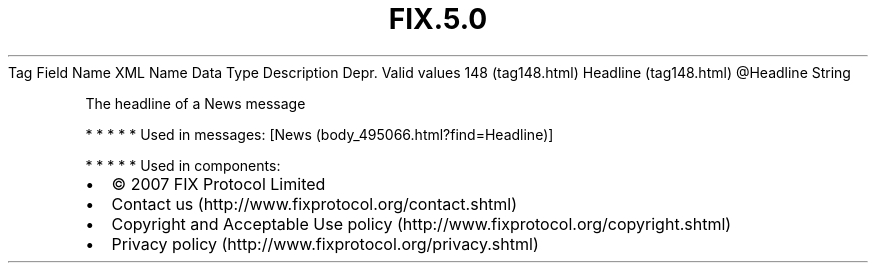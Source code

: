 .TH FIX.5.0 "" "" "Tag #148"
Tag
Field Name
XML Name
Data Type
Description
Depr.
Valid values
148 (tag148.html)
Headline (tag148.html)
\@Headline
String
.PP
The headline of a News message
.PP
   *   *   *   *   *
Used in messages:
[News (body_495066.html?find=Headline)]
.PP
   *   *   *   *   *
Used in components:

.PD 0
.P
.PD

.PP
.PP
.IP \[bu] 2
© 2007 FIX Protocol Limited
.IP \[bu] 2
Contact us (http://www.fixprotocol.org/contact.shtml)
.IP \[bu] 2
Copyright and Acceptable Use policy (http://www.fixprotocol.org/copyright.shtml)
.IP \[bu] 2
Privacy policy (http://www.fixprotocol.org/privacy.shtml)
